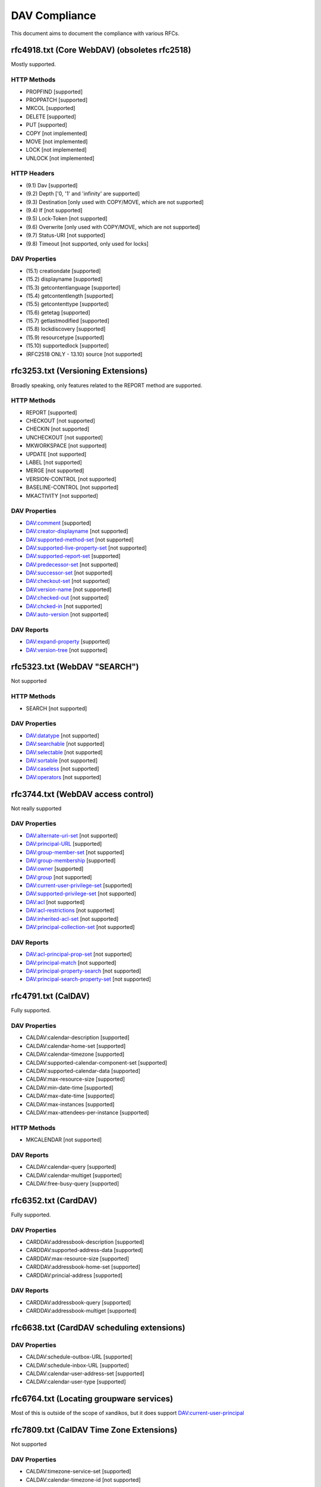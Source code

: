 DAV Compliance
==============

This document aims to document the compliance with various RFCs.

rfc4918.txt (Core WebDAV) (obsoletes rfc2518)
---------------------------------------------

Mostly supported.

HTTP Methods
^^^^^^^^^^^^

- PROPFIND [supported]
- PROPPATCH [supported]
- MKCOL [supported]
- DELETE [supported]
- PUT [supported]
- COPY [not implemented]
- MOVE [not implemented]
- LOCK [not implemented]
- UNLOCK [not implemented]

HTTP Headers
^^^^^^^^^^^^

- (9.1) Dav [supported]
- (9.2) Depth ['0, '1' and 'infinity' are supported]
- (9.3) Destination [only used with COPY/MOVE, which are not supported]
- (9.4) If [not supported]
- (9.5) Lock-Token [not supported]
- (9.6) Overwrite [only used with COPY/MOVE, which are not supported]
- (9.7) Status-URI [not supported]
- (9.8) Timeout [not supported, only used for locks]

DAV Properties
^^^^^^^^^^^^^^

- (15.1) creationdate [supported]
- (15.2) displayname [supported]
- (15.3) getcontentlanguage [supported]
- (15.4) getcontentlength [supported]
- (15.5) getcontenttype [supported]
- (15.6) getetag [supported]
- (15.7) getlastmodified [supported]
- (15.8) lockdiscovery [supported]
- (15.9) resourcetype [supported]
- (15.10) supportedlock [supported]
- (RFC2518 ONLY - 13.10) source [not supported]

rfc3253.txt (Versioning Extensions)
-----------------------------------

Broadly speaking, only features related to the REPORT method are supported.

HTTP Methods
^^^^^^^^^^^^

- REPORT [supported]
- CHECKOUT [not supported]
- CHECKIN [not supported]
- UNCHECKOUT [not supported]
- MKWORKSPACE [not supported]
- UPDATE [not supported]
- LABEL [not supported]
- MERGE [not supported]
- VERSION-CONTROL [not supported]
- BASELINE-CONTROL [not supported]
- MKACTIVITY [not supported]

DAV Properties
^^^^^^^^^^^^^^

- DAV:comment [supported]
- DAV:creator-displayname [not supported]
- DAV:supported-method-set [not supported]
- DAV:supported-live-property-set [not supported]
- DAV:supported-report-set [supported]
- DAV:predecessor-set [not supported]
- DAV:successor-set [not supported]
- DAV:checkout-set [not supported]
- DAV:version-name [not supported]
- DAV:checked-out [not supported]
- DAV:chcked-in [not supported]
- DAV:auto-version [not supported]

DAV Reports
^^^^^^^^^^^

- DAV:expand-property [supported]
- DAV:version-tree [not supported]

rfc5323.txt (WebDAV "SEARCH")
-----------------------------

Not supported

HTTP Methods
^^^^^^^^^^^^

- SEARCH [not supported]

DAV Properties
^^^^^^^^^^^^^^

- DAV:datatype [not supported]
- DAV:searchable [not supported]
- DAV:selectable [not supported]
- DAV:sortable [not supported]
- DAV:caseless [not supported]
- DAV:operators [not supported]

rfc3744.txt (WebDAV access control)
-----------------------------------

Not really supported

DAV Properties
^^^^^^^^^^^^^^

- DAV:alternate-uri-set [not supported]
- DAV:principal-URL [supported]
- DAV:group-member-set [not supported]
- DAV:group-membership [supported]
- DAV:owner [supported]
- DAV:group [not supported]
- DAV:current-user-privilege-set [supported]
- DAV:supported-privilege-set [not supported]
- DAV:acl [not supported]
- DAV:acl-restrictions [not supported]
- DAV:inherited-acl-set [not supported]
- DAV:principal-collection-set [not supported]

DAV Reports
^^^^^^^^^^^

- DAV:acl-principal-prop-set [not supported]
- DAV:principal-match [not supported]
- DAV:principal-property-search [not supported]
- DAV:principal-search-property-set [not supported]

rfc4791.txt (CalDAV)
--------------------

Fully supported.

DAV Properties
^^^^^^^^^^^^^^

- CALDAV:calendar-description [supported]
- CALDAV:calendar-home-set [supported]
- CALDAV:calendar-timezone [supported]
- CALDAV:supported-calendar-component-set [supported]
- CALDAV:supported-calendar-data [supported]
- CALDAV:max-resource-size [supported]
- CALDAV:min-date-time [supported]
- CALDAV:max-date-time [supported]
- CALDAV:max-instances [supported]
- CALDAV:max-attendees-per-instance [supported]

HTTP Methods
^^^^^^^^^^^^

- MKCALENDAR [not supported]

DAV Reports
^^^^^^^^^^^

- CALDAV:calendar-query [supported]
- CALDAV:calendar-multiget [supported]
- CALDAV:free-busy-query [supported]

rfc6352.txt (CardDAV)
---------------------

Fully supported.

DAV Properties
^^^^^^^^^^^^^^

- CARDDAV:addressbook-description [supported]
- CARDDAV:supported-address-data [supported]
- CARDDAV:max-resource-size [supported]
- CARDDAV:addressbook-home-set [supported]
- CARDDAV:princial-address [supported]

DAV Reports
^^^^^^^^^^^

- CARDDAV:addressbook-query [supported]
- CARDDAV:addressbook-multiget [supported]

rfc6638.txt (CardDAV scheduling extensions)
-------------------------------------------

DAV Properties
^^^^^^^^^^^^^^

- CALDAV:schedule-outbox-URL [supported]
- CALDAV:schedule-inbox-URL [supported]
- CALDAV:calendar-user-address-set [supported]
- CALDAV:calendar-user-type [supported]

rfc6764.txt (Locating groupware services)
-----------------------------------------

Most of this is outside of the scope of xandikos, but it does support
DAV:current-user-principal

rfc7809.txt (CalDAV Time Zone Extensions)
-----------------------------------------

Not supported

DAV Properties
^^^^^^^^^^^^^^

- CALDAV:timezone-service-set [supported]
- CALDAV:calendar-timezone-id [not supported]

rfc5397.txt (WebDAV Current Principal Extension)
------------------------------------------------

DAV Properties
^^^^^^^^^^^^^^

- CALDAV:current-user-principal [supported]

Proprietary extensions
----------------------

Custom properties used by various clients
^^^^^^^^^^^^^^^^^^^^^^^^^^^^^^^^^^^^^^^^^

- CARDDAV:max-image-size [supported]

https://github.com/apple/ccs-calendarserver/blob/master/doc/Extensions/caldav-ctag.txt

- DAV:getctag [supported]

https://github.com/apple/ccs-calendarserver/blob/master/doc/Extensions/caldav-proxy.txt

- DAV:calendar-proxy-read-for [supported]
- DAV:calendar-proxy-write-for [supported]

Apple-specific Properties
^^^^^^^^^^^^^^^^^^^^^^^^^

- calendar-color [supported]
- getctag [supported]

inf-it properties
^^^^^^^^^^^^^^^^^

- headervalue [supported]
- settings [supported]
- addressbook-color [supported]

rfc5995.txt (POST to create members)
------------------------------------

Fully supported.

DAV Properties
^^^^^^^^^^^^^^

- DAV:add-member [supported]

HTTP Methods
^^^^^^^^^^^^

- POST [supported]

rfc5689 (Extended MKCOL)
------------------------

Fully supported

HTTP Methods
^^^^^^^^^^^^

- MKCOL [supported]

rfc7529.txt (WebDAV Quota)
--------------------------

DAV properties
^^^^^^^^^^^^^^

- {DAV:}quote-available-bytes [supported]
- {DAV:}quote-used-bytes [supported]

rfc4709.txt (DAV Mount)
-----------------------

Supported.
